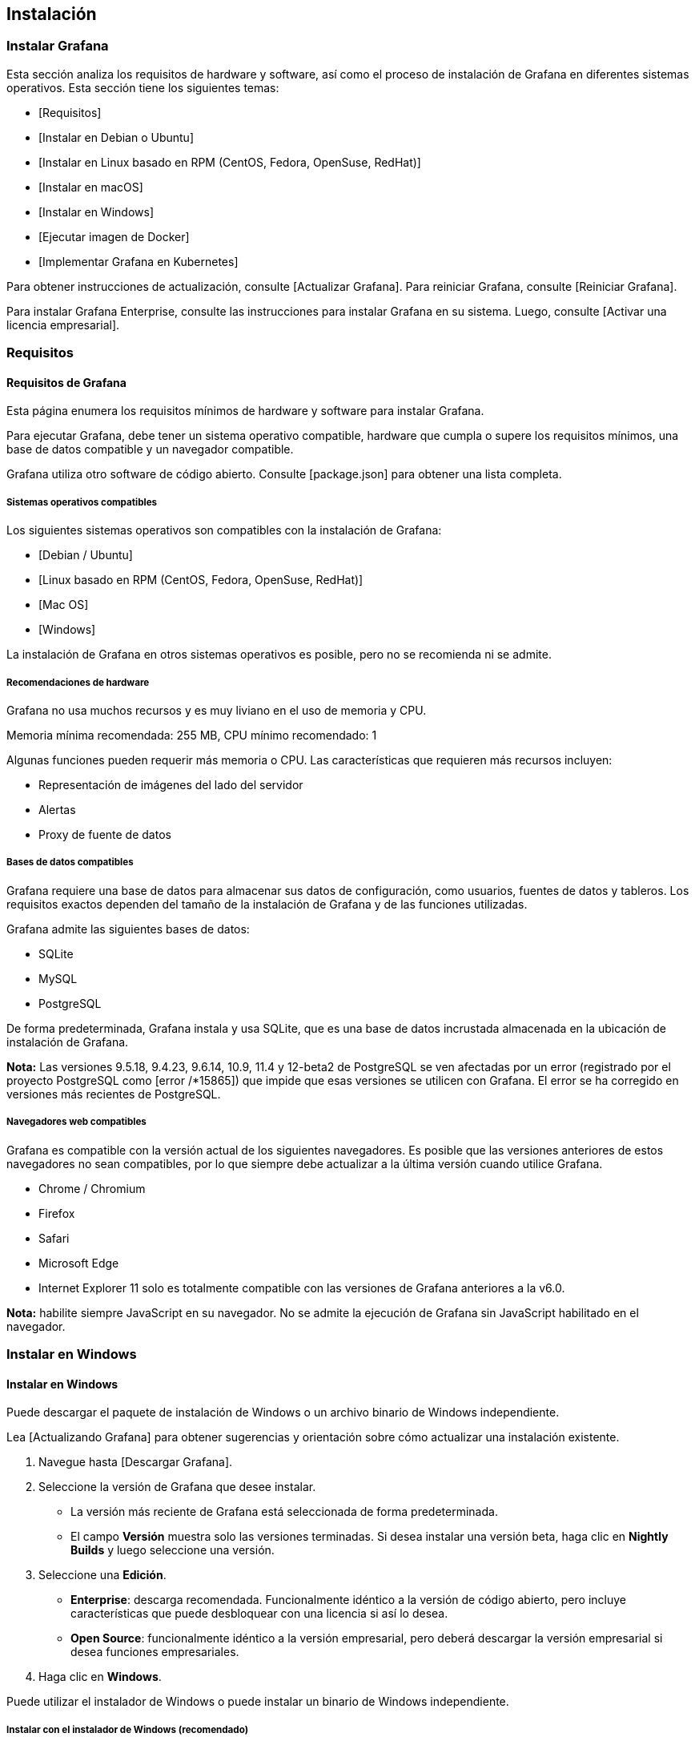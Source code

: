 

== Instalación

=== Instalar Grafana

Esta sección analiza los requisitos de hardware y software, así como el proceso de instalación de Grafana en diferentes sistemas operativos. Esta sección tiene los siguientes temas:

* [Requisitos]
* [Instalar en Debian o Ubuntu]
* [Instalar en Linux basado en RPM (CentOS, Fedora, OpenSuse, RedHat)]
* [Instalar en macOS]
* [Instalar en Windows]
* [Ejecutar imagen de Docker]
* [Implementar Grafana en Kubernetes]

Para obtener instrucciones de actualización, consulte [Actualizar Grafana]. Para reiniciar Grafana, consulte [Reiniciar Grafana].

Para instalar Grafana Enterprise, consulte las instrucciones para instalar Grafana en su sistema. Luego, consulte [Activar una licencia empresarial].

=== Requisitos

==== Requisitos de Grafana

Esta página enumera los requisitos mínimos de hardware y software para instalar Grafana.

Para ejecutar Grafana, debe tener un sistema operativo compatible, hardware que cumpla o supere los requisitos mínimos, una base de datos compatible y un navegador compatible.

Grafana utiliza otro software de código abierto. Consulte [package.json] para obtener una lista completa.

===== Sistemas operativos compatibles

Los siguientes sistemas operativos son compatibles con la instalación de Grafana:

* [Debian / Ubuntu]
* [Linux basado en RPM (CentOS, Fedora, OpenSuse, RedHat)]
* [Mac OS]
* [Windows]

La instalación de Grafana en otros sistemas operativos es posible, pero no se recomienda ni se admite.

===== Recomendaciones de hardware

Grafana no usa muchos recursos y es muy liviano en el uso de memoria y CPU.

Memoria mínima recomendada: 255 MB, CPU mínimo recomendado: 1

Algunas funciones pueden requerir más memoria o CPU. Las características que requieren más recursos incluyen:

* Representación de imágenes del lado del servidor
* Alertas
* Proxy de fuente de datos

===== Bases de datos compatibles

Grafana requiere una base de datos para almacenar sus datos de configuración, como usuarios, fuentes de datos y tableros. Los requisitos exactos dependen del tamaño de la instalación de Grafana y de las funciones utilizadas.

Grafana admite las siguientes bases de datos:

* SQLite
* MySQL
* PostgreSQL

De forma predeterminada, Grafana instala y usa SQLite, que es una base de datos incrustada almacenada en la ubicación de instalación de Grafana.

****
*Nota:* Las versiones 9.5.18, 9.4.23, 9.6.14, 10.9, 11.4 y 12-beta2 de PostgreSQL se ven afectadas por un error (registrado por el proyecto PostgreSQL como [error /*15865]) que impide que esas versiones se utilicen con Grafana. El error se ha corregido en versiones más recientes de PostgreSQL.
****

===== Navegadores web compatibles

Grafana es compatible con la versión actual de los siguientes navegadores. Es posible que las versiones anteriores de estos navegadores no sean compatibles, por lo que siempre debe actualizar a la última versión cuando utilice Grafana.

* Chrome / Chromium
* Firefox
* Safari
* Microsoft Edge
* Internet Explorer 11 solo es totalmente compatible con las versiones de Grafana anteriores a la v6.0.

****
*Nota:* habilite siempre JavaScript en su navegador. No se admite la ejecución de Grafana sin JavaScript habilitado en el navegador.
****

=== Instalar en Windows

==== Instalar en Windows

Puede descargar el paquete de instalación de Windows o un archivo binario de Windows independiente.

Lea [Actualizando Grafana] para obtener sugerencias y orientación sobre cómo actualizar una instalación existente.

[arabic]
. Navegue hasta [Descargar Grafana].
. Seleccione la versión de Grafana que desee instalar.
* La versión más reciente de Grafana está seleccionada de forma predeterminada.
* El campo *Versión* muestra solo las versiones terminadas. Si desea instalar una versión beta, haga clic en *Nightly Builds* y luego seleccione una versión.
. Seleccione una *Edición*.
* *Enterprise*: descarga recomendada. Funcionalmente idéntico a la versión de código abierto, pero incluye características que puede desbloquear con una licencia si así lo desea.
* *Open Source*: funcionalmente idéntico a la versión empresarial, pero deberá descargar la versión empresarial si desea funciones empresariales.
. Haga clic en *Windows*.

Puede utilizar el instalador de Windows o puede instalar un binario de Windows independiente.

===== Instalar con el instalador de Windows (recomendado)

[arabic]
. Haz clic en *Descargar el instalador*.
. Abra y ejecute el instalador.

Para ejecutar Grafana, abra su navegador y vaya al puerto de Grafana (http:/ localhost:3000/ es el predeterminado) y luego siga las instrucciones en [Comenzando].

===== Instalar binario de Windows independiente

[arabic]
. Haga clic en *Descargar el archivo zip*. *Importante:* Una vez que haya descargado el archivo zip y antes de extraerlo, asegúrese de abrir las propiedades de ese archivo (haga clic con el botón derecho en *Propiedades*) y seleccione la casilla de verificación ˋdesbloquearˋ y luego haga clic en ˋAceptarˋ.
. Extraiga esta carpeta a cualquier lugar desde donde desee que se ejecute Grafana.
. Inicie Grafana ejecutando ˋgrafana-server.exeˋ, ubicado en el directorio bin, preferiblemente desde la línea de comandos. Si desea ejecutar Grafana como un servicio de Windows, descargue NSSM. Es muy fácil agregar Grafana como un servicio de Windows usando esa herramienta.

Para ejecutar Grafana, abra su navegador y vaya al puerto de Grafana (http://localhost:3000/ es el predeterminado) y luego siga las instrucciones en Comenzando.

****
*Nota:* El puerto Grafana predeterminado es ˋ3000ˋ. Este puerto puede requerir permisos adicionales en Windows. Si no aparece en el puerto predeterminado, puede intentar cambiar a un puerto diferente.
****

[arabic]
. Vaya al directorio ˋconfˋ y copie ˋsample.iniˋ en ˋcustom.iniˋ. *Nota:* debe editar ˋcustom.iniˋ, nunca ˋdefaults.iniˋ.
. Edite ˋcustom.iniˋ y elimine el comentario de la opción de configuración ˋhttp_portˋ (ˋ;ˋ es el carácter de comentario en los archivos ini) y cámbielo a algo como ˋ8080ˋ o similar. Ese puerto no debería requerir privilegios adicionales de Windows. Lea más sobre las opciones de configuración.

=== Actualizar Grafana

==== Actualizar Grafana

Le recomendamos que actualice Grafana con frecuencia para mantenerse al día con las últimas correcciones y mejoras. Para que esto sea una realidad, las actualizaciones de Grafana son compatibles con versiones anteriores y el proceso de actualización es simple y rápido.

La actualización es generalmente segura (entre muchas versiones menores y una principal) y los tableros y los gráficos tendrán el mismo aspecto. Puede haber pequeños cambios importantes en algunos casos extremos, que se describen en las [Notas de la versión] y el [Registro de cambios].

===== Respaldo

Le recomendamos que haga una copia de seguridad de algunas cosas en caso de que tenga que revertir la actualización.

* Complementos instalados: realice una copia de seguridad de ellos antes de actualizarlos en caso de que desee revertir la versión de Grafana y desee obtener exactamente las mismas versiones que estaba ejecutando antes de la actualización.
* No es necesario hacer una copia de seguridad de los archivos de configuración. Sin embargo, es posible que desee hacerlo en caso de que agregue nuevas opciones de configuración después de la actualización y luego retroceda.

====== Copia de seguridad de la base de datos

Antes de actualizar, puede ser una buena idea hacer una copia de seguridad de su base de datos de Grafana. Esto asegurará que siempre pueda volver a su versión anterior. Durante el inicio, Grafana migrará automáticamente el esquema de la base de datos (si hay cambios o tablas nuevas). A veces, esto puede causar problemas si luego desea cambiar a una versión anterior.

*sqlite*

Si usa sqlite, solo necesita hacer una copia de seguridad de su archivo ˋgrafana.dbˋ. Normalmente se encuentra en ˋ/var/lib/grafana/grafana.dbˋ en sistemas Unix. Si no está seguro de qué base de datos utiliza y dónde está almacenada, consulte el archivo de configuración de grafana. Si instaló grafana en una ubicación personalizada utilizando un tar/zip binario, generalmente se encuentra en ˋ<grafana_install_dir> / dataˋ.

*mysql*

ˋbackup:
> mysqldump -u root -p[root_password] [grafana]> grafana_backup.sql

restore:
> mysql -u root -p grafana < grafana_backup.sqlˋ

*postgres*

ˋbackup:
> pg_dump grafana > grafana_backup

restore:
> psql grafana < grafana_backupˋ

====== Windows

Si descargó el paquete binario de Windows, puede descargar un paquete más nuevo y extraerlo en la misma ubicación (y sobrescribir los archivos existentes). Esto podría sobrescribir los cambios de configuración. Le recomendamos que guarde sus cambios de configuración en un archivo llamado ˋ<grafana_install_dir> /conf/custom.iniˋ ya que esto facilitará las actualizaciones sin correr el riesgo de perder sus cambios de configuración.

===== Actualizar complementos

Una vez que haya actualizado, le recomendamos encarecidamente que actualice todos sus complementos, ya que una nueva versión de Grafana puede hacer que los complementos más antiguos dejen de funcionar correctamente.

Puede actualizar todos los complementos usando

ˋgrafana-cli plugins update-allˋ

=== Reiniciar Grafana

==== Reiniciar Grafana

Los usuarios a menudo necesitan reiniciar Grafana después de haber realizado cambios de configuración. Este tema proporciona instrucciones detalladas sobre cómo reiniciar en los sistemas operativos compatibles con Grafana.

===== Windows

Para reiniciar Grafana:

[arabic]
. [Abra la aplicación Servicios.]
. [Haga clic con el botón derecho en el servicio *Grafana*.]
. [En el menú contextual, haga clic en *Reiniciar*].
